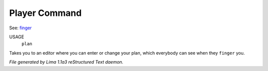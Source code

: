 Player Command
==============

See: `finger <finger.html>`_ 

USAGE
   ``plan``

Takes you to an editor where you can enter or change your plan,
which everybody can see when they ``finger`` you.

.. TAGS: RST



*File generated by Lima 1.1a3 reStructured Text daemon.*
